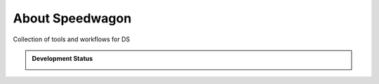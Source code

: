 About Speedwagon
================

Collection of tools and workflows for DS


.. admonition:: Development Status

    .. container::

        .. image:: https://img.shields.io/badge/License-UIUC%20License-green.svg?label="License"
           :target: https://otm.illinois.edu/disclose-protect/illinois-open-source-license

        .. image:: https://jenkins.library.illinois.edu/buildStatus/icon?job=OpenSourceProjects/Speedwagon/master
           :target: https://jenkins.library.illinois.edu/view/Henry/job/OpenSourceProjects/job/Speedwagon/job/master

        .. image:: https://img.shields.io/badge/dynamic/json.svg?query=$.results.elements[?(@.name=="Line")].ratio&uri=https://jenkins.library.illinois.edu/job/OpenSourceProjects/job/Speedwagon/job/master/lastBuild/coverage/result/api/json?depth=1&label=Coverage&suffix=%
           :target: https://jenkins.library.illinois.edu/job/OpenSourceProjects/job/Speedwagon/job/master/coverage/

